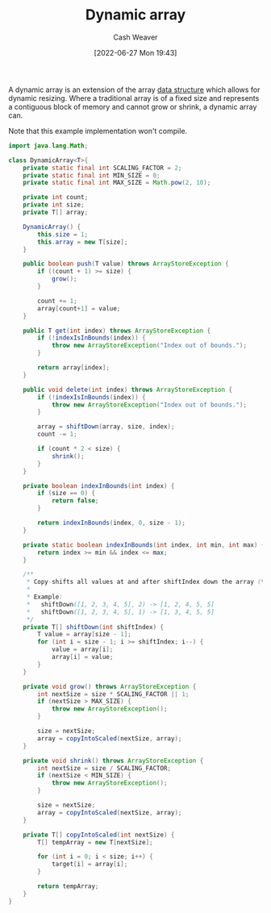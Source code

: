 :PROPERTIES:
:ID:       546f4f56-6b59-4160-8d2e-6c5c2ba03ec7
:END:
#+title: Dynamic array
#+author: Cash Weaver
#+date: [2022-06-27 Mon 19:43]
#+filetags: :concept:

A dynamic array is an extension of the array [[id:738c2ba7-a272-417d-9b6d-b6952d765280][data structure]] which allows for dynamic resizing. Where a traditional array is of a fixed size and represents a contiguous block of memory and cannot grow or shrink, a dynamic array can.

Note that this example implementation won't compile.

#+begin_src java
import java.lang.Math;

class DynamicArray<T>{
    private static final int SCALING_FACTOR = 2;
    private static final int MIN_SIZE = 0;
    private static final int MAX_SIZE = Math.pow(2, 10);

    private int count;
    private int size;
    private T[] array;

    DynamicArray() {
        this.size = 1;
        this.array = new T[size];
    }

    public boolean push(T value) throws ArrayStoreException {
        if ((count + 1) >= size) {
            grow();
        }

        count += 1;
        array[count+1] = value;
    }

    public T get(int index) throws ArrayStoreException {
        if (!indexIsInBounds(index)) {
            throw new ArrayStoreException("Index out of bounds.");
        }

        return array[index];
    }

    public void delete(int index) throws ArrayStoreException {
        if (!indexIsInBounds(index)) {
            throw new ArrayStoreException("Index out of bounds.");
        }

        array = shiftDown(array, size, index);
        count -= 1;

        if (count * 2 < size) {
            shrink();
        }
    }

    private boolean indexInBounds(int index) {
        if (size == 0) {
            return false;
        }

        return indexInBounds(index, 0, size - 1);
    }

    private static boolean indexInBounds(int index, int min, int max) {
        return index >= min && index <= max;
    }

    /**
     ,* Copy-shifts all values at and after shiftIndex down the array (to the left).
     ,*
     ,* Example:
     ,*   shiftDown([1, 2, 3, 4, 5], 2) -> [1, 2, 4, 5, 5]
     ,*   shiftDown([1, 2, 3, 4, 5], 1) -> [1, 3, 4, 5, 5]
     ,*/
    private T[] shiftDown(int shiftIndex) {
        T value = array[size - 1];
        for (int i = size - 1; i >= shiftIndex; i--) {
            value = array[i];
            array[i] = value;
        }
    }

    private void grow() throws ArrayStoreException {
        int nextSize = size * SCALING_FACTOR || 1;
        if (nextSize > MAX_SIZE) {
            throw new ArrayStoreException();
        }

        size = nextSize;
        array = copyIntoScaled(nextSize, array);
    }

    private void shrink() throws ArrayStoreException {
        int nextSize = size / SCALING_FACTOR;
        if (nextSize < MIN_SIZE) {
            throw new ArrayStoreException();
        }

        size = nextSize;
        array = copyIntoScaled(nextSize, array);
    }

    private T[] copyIntoScaled(int nextSize) {
        T[] tempArray = new T[nextSize];

        for (int i = 0; i < size; i++) {
            target[i] = array[i];
        }

        return tempArray;
    }
}
#+end_src

* Anki :noexport:
:PROPERTIES:
:ANKI_DECK: Default
:END:


